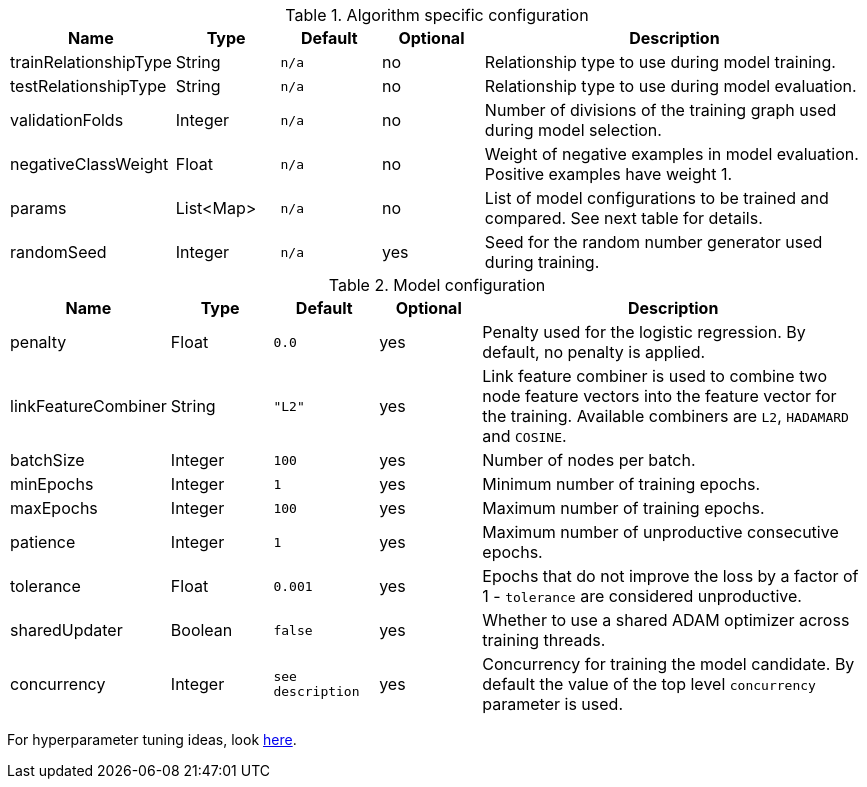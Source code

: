 .Algorithm specific configuration
[opts="header",cols="1,1,1m,1,4"]
|===
| Name                  | Type      | Default | Optional | Description
| trainRelationshipType | String    | n/a     | no       | Relationship type to use during model training.
| testRelationshipType  | String    | n/a     | no       | Relationship type to use during model evaluation.
| validationFolds       | Integer   | n/a     | no       | Number of divisions of the training graph used during model selection.
| negativeClassWeight   | Float     | n/a     | no       | Weight of negative examples in model evaluation. Positive examples have weight 1.
| params                | List<Map> | n/a     | no       | List of model configurations to be trained and compared. See next table for details.
| randomSeed            | Integer   | n/a     | yes      | Seed for the random number generator used during training.
|===

.Model configuration
[opts="header",cols="1,1,1m,1,4"]
|===
| Name                | Type    | Default         | Optional | Description
| penalty             | Float   | 0.0             | yes      | Penalty used for the logistic regression. By default, no penalty is applied.
| linkFeatureCombiner | String  | "L2"            | yes      | Link feature combiner is used to combine two node feature vectors into the feature vector for the training. Available combiners are `L2`, `HADAMARD` and `COSINE`.
| batchSize           | Integer | 100             | yes      | Number of nodes per batch.
| minEpochs           | Integer | 1               | yes      | Minimum number of training epochs.
| maxEpochs           | Integer | 100             | yes      | Maximum number of training epochs.
| patience            | Integer | 1               | yes      | Maximum number of unproductive consecutive epochs.
| tolerance           | Float   | 0.001           | yes      | Epochs that do not improve the loss by a factor of 1 - `tolerance` are considered unproductive.
| sharedUpdater       | Boolean | false           | yes      | Whether to use a shared ADAM optimizer across training threads.
| concurrency         | Integer | see description | yes      | Concurrency for training the model candidate. By default the value of the top level `concurrency` parameter is used.
|===

For hyperparameter tuning ideas, look <<algorithms-ml-models-tuning, here>>.
